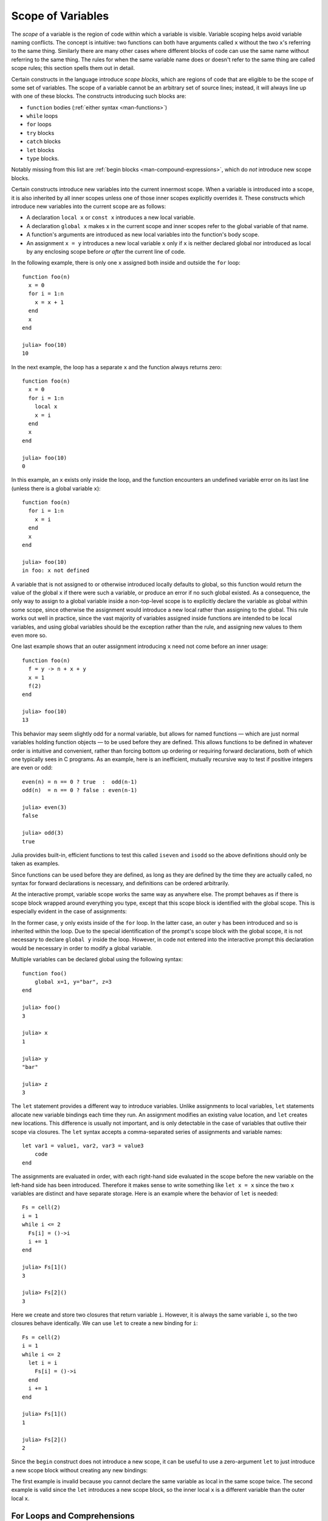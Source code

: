.. _man-variables-and-scoping:

********************
 Scope of Variables
********************

The *scope* of a variable is the region of code within which a variable
is visible. Variable scoping helps avoid variable naming conflicts. The
concept is intuitive: two functions can both have arguments called ``x``
without the two ``x``'s referring to the same thing. Similarly there are
many other cases where different blocks of code can use the same name
without referring to the same thing. The rules for when the same
variable name does or doesn't refer to the same thing are called scope
rules; this section spells them out in detail.

Certain constructs in the language introduce *scope blocks*, which are
regions of code that are eligible to be the scope of some set of
variables. The scope of a variable cannot be an arbitrary set of source
lines; instead, it will always line up with one of these blocks.
The constructs introducing such blocks are:

-  ``function`` bodies (:ref:`either syntax <man-functions>`)
-  ``while`` loops
-  ``for`` loops
-  ``try`` blocks
-  ``catch`` blocks
-  ``let`` blocks
-  ``type`` blocks.

Notably missing from this list are
:ref:`begin blocks <man-compound-expressions>`, which do
*not* introduce new scope blocks.

Certain constructs introduce new variables into the current innermost
scope. When a variable is introduced into a scope, it is also inherited
by all inner scopes unless one of those inner scopes explicitly
overrides it. These constructs which introduce new variables into the
current scope are as follows:

-  A declaration ``local x`` or ``const x`` introduces a new local variable.
-  A declaration ``global x`` makes ``x`` in the current scope and inner
   scopes refer to the global variable of that name.
-  A function's arguments are introduced as new local variables into the
   function's body scope.
-  An assignment ``x = y`` introduces a new local variable ``x`` only if
   ``x`` is neither declared global nor introduced as local
   by any enclosing scope before *or after* the current line of code.

In the following example, there is only one ``x`` assigned both inside
and outside the ``for`` loop::

    function foo(n)
      x = 0
      for i = 1:n
        x = x + 1
      end
      x
    end

    julia> foo(10)
    10

In the next example, the loop has a separate ``x`` and the function
always returns zero::

    function foo(n)
      x = 0
      for i = 1:n
        local x
        x = i
      end
      x
    end

    julia> foo(10)
    0

In this example, an ``x`` exists only inside the loop, and the function
encounters an undefined variable error on its last line (unless there is
a global variable ``x``)::

    function foo(n)
      for i = 1:n
        x = i
      end
      x
    end

    julia> foo(10)
    in foo: x not defined

A variable that is not assigned to or otherwise introduced locally
defaults to global, so this function would return the value of the
global ``x`` if there were such a variable, or produce an error if no such
global existed. As a consequence, the only way to assign to a global
variable inside a non-top-level scope is to explicitly declare the
variable as global within some scope, since otherwise the assignment
would introduce a new local rather than assigning to the global. This
rule works out well in practice, since the vast majority of variables
assigned inside functions are intended to be local variables, and using
global variables should be the exception rather than the rule,
and assigning new values to them even more so.

One last example shows that an outer assignment introducing ``x`` need
not come before an inner usage::

    function foo(n)
      f = y -> n + x + y
      x = 1
      f(2)
    end

    julia> foo(10)
    13

This behavior may seem slightly odd for a normal variable, but allows
for named functions — which are just normal variables holding function
objects — to be used before they are defined. This allows functions to
be defined in whatever order is intuitive and convenient, rather than
forcing bottom up ordering or requiring forward declarations, both of
which one typically sees in C programs. As an example, here is an
inefficient, mutually recursive way to test if positive integers are
even or odd::

    even(n) = n == 0 ? true  :  odd(n-1)
    odd(n)  = n == 0 ? false : even(n-1)

    julia> even(3)
    false

    julia> odd(3)
    true

Julia provides built-in, efficient functions to test this called
``iseven`` and ``isodd`` so the above definitions should only be taken
as examples.

Since functions can be used before they are defined, as long as they are
defined by the time they are actually called, no syntax for forward
declarations is necessary, and definitions can be ordered arbitrarily.

At the interactive prompt, variable scope works the same way as anywhere
else. The prompt behaves as if there is scope block wrapped around
everything you type, except that this scope block is identified with the
global scope. This is especially evident in the case of assignments:

.. doctest::

    julia> for i = 1:1; y = 10; end

    julia> y
    ERROR: y not defined

    julia> y = 0
    0

    julia> for i = 1:1; y = 10; end

    julia> y
    10

In the former case, ``y`` only exists inside of the ``for`` loop. In the
latter case, an outer ``y`` has been introduced and so is inherited
within the loop. Due to the special identification of the prompt's scope
block with the global scope, it is not necessary to declare ``global y``
inside the loop. However, in code not entered into the interactive
prompt this declaration would be necessary in order to modify a global
variable.

Multiple variables can be declared global using the following syntax::

    function foo()
        global x=1, y="bar", z=3
    end
    
    julia> foo()
    3
    
    julia> x
    1
    
    julia> y
    "bar"
    
    julia> z
    3

The ``let`` statement provides a different way to introduce variables.
Unlike assignments to local variables, ``let`` statements allocate new
variable bindings each time they run. An assignment modifies an existing
value location, and ``let`` creates new locations. This difference is
usually not important, and is only detectable in the case of variables
that outlive their scope via closures. The ``let`` syntax accepts a
comma-separated series of assignments and variable names::

    let var1 = value1, var2, var3 = value3
        code
    end

The assignments are evaluated in order, with each right-hand side
evaluated in the scope before the new variable on the left-hand side
has been introduced. Therefore it makes sense to write something like
``let x = x`` since the two ``x`` variables are distinct and have separate
storage. Here is an example where the behavior of ``let`` is needed::

    Fs = cell(2)
    i = 1
    while i <= 2
      Fs[i] = ()->i
      i += 1
    end

    julia> Fs[1]()
    3

    julia> Fs[2]()
    3

Here we create and store two closures that return variable ``i``.
However, it is always the same variable ``i``, so the two closures
behave identically. We can use ``let`` to create a new binding for
``i``::

    Fs = cell(2)
    i = 1
    while i <= 2
      let i = i
        Fs[i] = ()->i
      end
      i += 1
    end

    julia> Fs[1]()
    1

    julia> Fs[2]()
    2

Since the ``begin`` construct does not introduce a new scope, it can be
useful to use a zero-argument ``let`` to just introduce a new scope
block without creating any new bindings:

.. doctest::

    julia> begin
             local x = 1
             begin
               local x = 2
             end
             x
           end
    ERROR: syntax: local "x" declared twice

    julia> begin
             local x = 1
             let
               local x = 2
             end
             x
           end
    1

The first example is invalid because you cannot declare the same
variable as local in the same scope twice. The second example is valid
since the ``let`` introduces a new scope block, so the inner local ``x``
is a different variable than the outer local ``x``.

For Loops and Comprehensions
----------------------------

``for`` loops and :ref:`comprehensions <comprehensions>` have a special
additional behavior: any new variables introduced in their body scopes are
freshly allocated for each loop iteration. Therefore these constructs are
similar to ``while`` loops with ``let`` blocks inside::

    Fs = cell(2)
    for i = 1:2
        Fs[i] = ()->i
    end

    julia> Fs[1]()
    1

    julia> Fs[2]()
    2

``for`` loops will reuse existing variables for iteration::

    i = 0
    for i = 1:3
    end
    i  # here equal to 3

However, comprehensions do not do this, and always freshly allocate their
iteration variables::

    x = 0
    [ x for x=1:3 ]
    x  # here still equal to 0

Constants
---------

A common use of variables is giving names to specific, unchanging
values. Such variables are only assigned once. This intent can be
conveyed to the compiler using the ``const`` keyword::

    const e  = 2.71828182845904523536
    const pi = 3.14159265358979323846

The ``const`` declaration is allowed on both global and local variables,
but is especially useful for globals. It is difficult for the compiler
to optimize code involving global variables, since their values (or even
their types) might change at almost any time. If a global variable will
not change, adding a ``const`` declaration solves this performance
problem.

Local constants are quite different. The compiler is able to determine
automatically when a local variable is constant, so local constant
declarations are not necessary for performance purposes.

Special top-level assignments, such as those performed by the
``function`` and ``type`` keywords, are constant by default.

Note that ``const`` only affects the variable binding; the variable may
be bound to a mutable object (such as an array), and that object may
still be modified.
